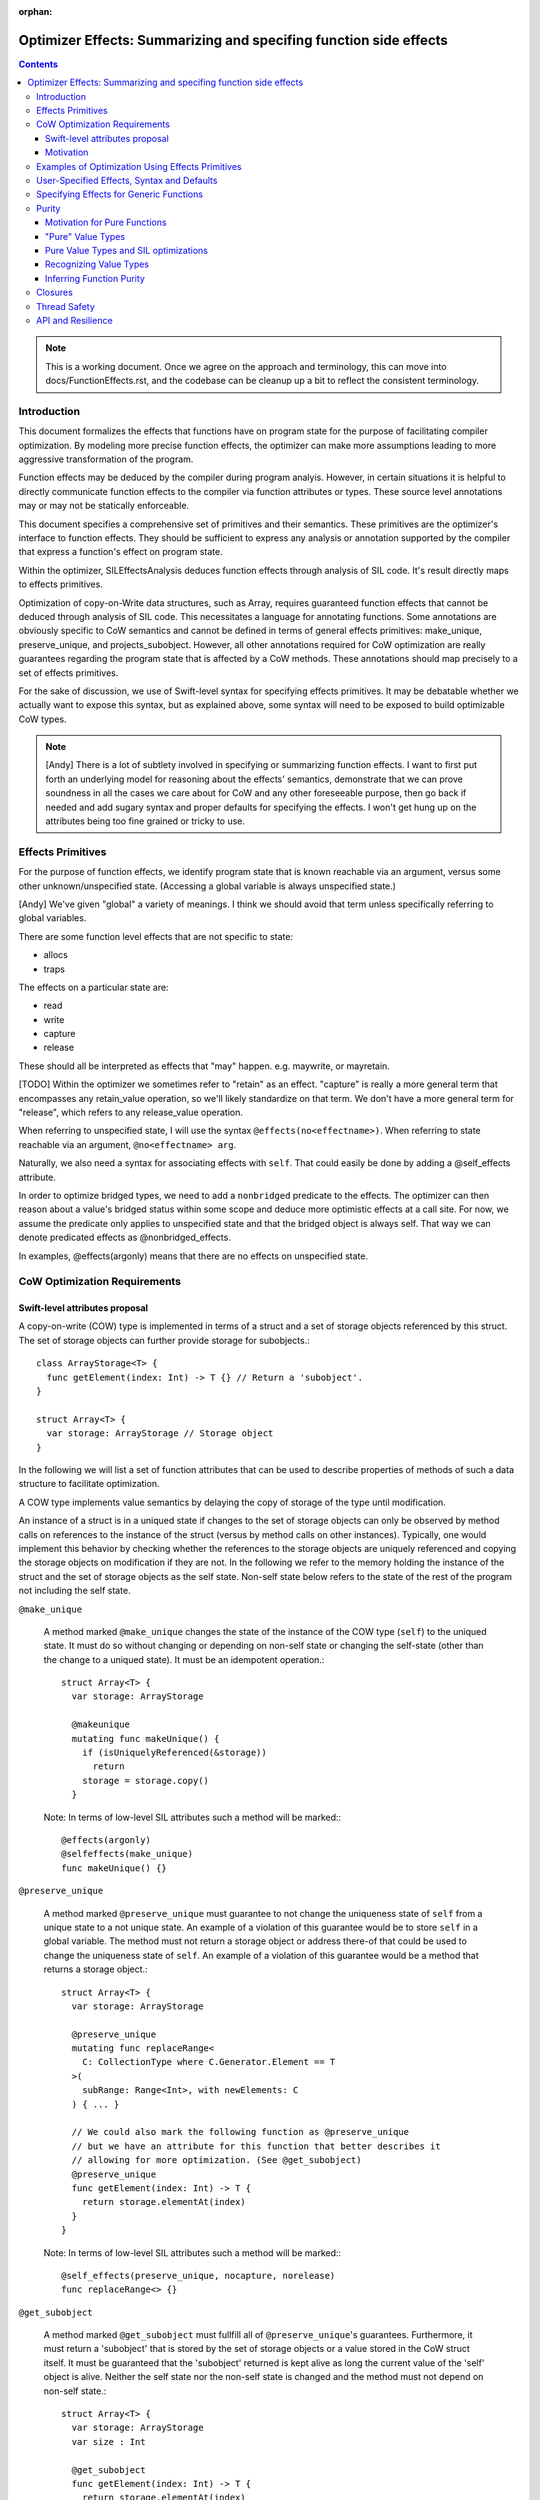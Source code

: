 :orphan:

.. OptimizerEffects:

Optimizer Effects: Summarizing and specifing function side effects
==================================================================

.. contents::

.. note::

   This is a working document. Once we agree on the approach and
   terminology, this can move into docs/FunctionEffects.rst, and the
   codebase can be cleanup up a bit to reflect the consistent
   terminology.

Introduction
------------

This document formalizes the effects that functions have on program
state for the purpose of facilitating compiler optimization. By
modeling more precise function effects, the optimizer can make more
assumptions leading to more aggressive transformation of the program.

Function effects may be deduced by the compiler during program
analyis. However, in certain situations it is helpful to directly
communicate function effects to the compiler via function attributes
or types. These source level annotations may or may not be statically
enforceable.

This document specifies a comprehensive set of primitives and their
semantics. These primitives are the optimizer's interface to function
effects. They should be sufficient to express any analysis or
annotation supported by the compiler that express a function's effect
on program state.

Within the optimizer, SILEffectsAnalysis deduces function effects
through analysis of SIL code. It's result directly maps to effects
primitives.

Optimization of copy-on-Write data structures, such as Array, requires
guaranteed function effects that cannot be deduced through analysis of
SIL code. This necessitates a language for annotating functions. Some
annotations are obviously specific to CoW semantics and cannot be
defined in terms of general effects primitives: make_unique,
preserve_unique, and projects_subobject. However, all other annotations
required for CoW optimization are really guarantees regarding the
program state that is affected by a CoW methods. These annotations
should map precisely to a set of effects primitives.

For the sake of discussion, we use of Swift-level syntax for
specifying effects primitives. It may be debatable whether we actually
want to expose this syntax, but as explained above, some syntax will
need to be exposed to build optimizable CoW types.

.. note::

   [Andy] There is a lot of subtlety involved in specifying or
   summarizing function effects. I want to first put forth an
   underlying model for reasoning about the effects' semantics,
   demonstrate that we can prove soundness in all the cases we care
   about for CoW and any other foreseeable purpose, then go back if
   needed and add sugary syntax and proper defaults for specifying the
   effects. I won't get hung up on the attributes being too fine
   grained or tricky to use.

Effects Primitives
------------------

For the purpose of function effects, we identify program state that is
known reachable via an argument, versus some other unknown/unspecified
state. (Accessing a global variable is always unspecified state.)

[Andy] We've given "global" a variety of meanings. I think we should
avoid that term unless specifically referring to global variables.

There are some function level effects that are not specific to state:

- allocs
- traps

The effects on a particular state are:

- read
- write
- capture
- release

These should all be interpreted as effects that "may"
happen. e.g. maywrite, or mayretain.

[TODO] Within the optimizer we sometimes refer to "retain" as an
effect.  "capture" is really a more general term that encompasses any
retain_value operation, so we'll likely standardize on that term. We
don't have a more general term for "release", which refers to any
release_value operation.

When referring to unspecified state, I will use the syntax
``@effects(no<effectname>)``. When referring to state reachable via an
argument, ``@no<effectname> arg``.

Naturally, we also need a syntax for associating effects with
``self``. That could easily be done by adding a @self_effects
attribute.

In order to optimize bridged types, we need to add a ``nonbridged``
predicate to the effects. The optimizer can then reason about a
value's bridged status within some scope and deduce more optimistic
effects at a call site. For now, we assume the predicate only applies
to unspecified state and that the bridged object is always self. That
way we can denote predicated effects as @nonbridged_effects.

In examples, @effects(argonly) means that there are no effects on
unspecified state.

CoW Optimization Requirements
-----------------------------

Swift-level attributes proposal
~~~~~~~~~~~~~~~~~~~~~~~~~~~~~~~

A copy-on-write (COW) type is implemented in terms of a struct and a set of
storage objects referenced by this struct. The set of storage objects can
further provide storage for subobjects.::

  class ArrayStorage<T> {
    func getElement(index: Int) -> T {} // Return a 'subobject'.
  }

  struct Array<T> {
    var storage: ArrayStorage // Storage object
  }

In the following we will list a set of function attributes that can be used to
describe properties of methods of such a data structure to facilitate
optimization.

A COW type implements value semantics by delaying the copy of storage of the
type until modification.

An instance of a struct is in a uniqued state if changes to the set of storage
objects can only be observed by method calls on references to the instance of
the struct (versus by method calls on other instances). Typically, one would
implement this behavior by checking whether the references to the storage
objects are uniquely referenced and copying the storage objects on modification
if they are not. In the following we refer to the memory holding the instance
of the struct and the set of storage objects as the self state. Non-self state
below refers to the state of the rest of the program not including the self
state.

``@make_unique``

  A method marked ``@make_unique`` changes the state of the instance of the COW
  type (``self``) to the uniqued state. It must do so without changing or
  depending on non-self state or changing the self-state (other than the change
  to a uniqued state). It must be an idempotent operation.::

    struct Array<T> {
      var storage: ArrayStorage

      @makeunique
      mutating func makeUnique() {
        if (isUniquelyReferenced(&storage))
          return
        storage = storage.copy()
      }

  Note: In terms of low-level SIL attributes such a method will be marked:::

    @effects(argonly)
    @selfeffects(make_unique)
    func makeUnique() {}

``@preserve_unique``

  A method marked ``@preserve_unique`` must guarantee to not change the
  uniqueness state of ``self`` from a unique state to a not unique state.  An
  example of a violation of this guarantee would be to store ``self`` in a
  global variable.
  The method must not return a storage object or address there-of that could be
  used to change the uniqueness state of ``self``. An example of a violation of
  this guarantee would be a method that returns a storage object.::

    struct Array<T> {
      var storage: ArrayStorage

      @preserve_unique
      mutating func replaceRange<
        C: CollectionType where C.Generator.Element == T
      >(
        subRange: Range<Int>, with newElements: C
      ) { ... }

      // We could also mark the following function as @preserve_unique
      // but we have an attribute for this function that better describes it
      // allowing for more optimization. (See @get_subobject)
      @preserve_unique
      func getElement(index: Int) -> T {
        return storage.elementAt(index)
      }
    }

  Note: In terms of low-level SIL attributes such a method will be marked:::

    @self_effects(preserve_unique, nocapture, norelease)
    func replaceRange<> {}

``@get_subobject``

  A method marked ``@get_subobject`` must fullfill all of ``@preserve_unique``'s
  guarantees. Furthermore, it must return a 'subobject' that is stored by the
  set of storage objects or a value stored in the CoW struct itself. It must be
  guaranteed that the 'subobject' returned is kept alive as long the current
  value of the 'self' object is alive. Neither the self state nor the non-self
  state is changed and the method must not depend on non-self state.::

    struct Array<T> {
      var storage: ArrayStorage
      var size : Int

      @get_subobject
      func getElement(index: Int) -> T {
        return storage.elementAt(index)
      }

      @get_subobject
      func getSize() -> Int {
        return size
      }

  Note: In terms of low-level SIL attributes such a method will be marked:::

    @effects(argonly)
    @selfeffects(preserve_unique, nowrite, nocapture, norelease,
                 projects_subobject)
    func getElement(index: Int) -> T {}

.. note::

  For the standard library's data types ``@get_subobject`` guarantees are too
  strong. An array can use an NSArray as its storage (it is in a bridged state)
  in which case we can't make assumptions on effects on non-self state. For this
  purpose we introduce a variant of the attribute above whose statement about
  global effects are predicated on the array being in a non-bridged state.

``@get_subobject_non_bridged``

  A method marked ``@get_subobject`` must fulfill all of ``@preserve_unique``'s
  guarantees. Furthermore, it must return a 'subobject' that is stored by the
  set of storage objects or a value stored in the CoW struct itself. It must be
  guaranteed that the 'subobject' returned is kept alive as long the current
  value of the 'self' object is alive. The self state is not changed. The
  non-self state is not changed and the method must not depend on non-self state
  if the ``self`` is in a non-bridged state. In a bridged state the optimizer
  will assume that subsequent calls on the same 'self' object to return the same
  value and that consecutive calls are idempotent however it will not assume
  anything beyond this about effects on non-self state.::

    struct Array<T> {
      var storage: BridgedArrayStorage
      var size : Int

      @get_subobject_non_bridged
      func getElement(index: Int) -> T {
        return storage.elementAt(index)
      }

      @get_subobject
      func getSize() -> Int {
        return size
      }

  Note: In terms of low-level SIL attributes such a method will be marked:::

    @nonbridged_effects(argonly)
    @selfeffects(preserve_unique, nowrite, nocapture, norelease,
                 projects_subobject)
    func getElement(index: Int) -> T {}


``@get_subobject_addr``

  A method marked ``@get_subobject_addr`` must fullfill all of
  ``@preserve_unique``'s guarantees. Furthermore, it must return the address of
  a 'subobject' that is stored by the set of storage objects. It is guaranteed
  that the 'subobject' at the address returned is kept alive as long the current
  value of the 'self' object is alive. Neither the self state nor the non-self
  state is changed and the method must not depend on non-self state.::

    struct Array<T> {
      var storage: ArrayStorage

      @get_subobject_addr
      func getElementAddr(index: Int) -> UnsafeMutablePointer<T> {
        return storage.elementAddrAt(index)
      }

  Note: In terms of low-level SIL attributes such a method will be marked:::

    @effects(argonly)
    @selfeffects(preserve_unique, nowrite, nocapture, norelease,
                 projects_subobject_addr)
    func getElementAddr(index: Int) -> T {}

``@initialize_subobject``

  A method marked ``@initialize_subobject`` must fullfill all of
  ``@preserve_unique``'s guarantees. The method must only store its arguments
  into *uninitialized* storage. The only effect to non-self state is the capture
  of the method's arguments.::

    struct Array<T> {
      var storage: ArrayStorage

      @initialize_subobject
      func appendAssumingUniqueStorage(elt: T) {
        storage.append(elt)
      }
    }

  Note: In terms of low-level SIL attributes such a method will be marked:::

    @effects(argonly)
    @selfeffects(preserve_unique, nocapture, norelease)
    func appendElementAssumingUnique(@norelease @nowrite elt: T) {}

.. note::

   [arnold] We would like to express something like ``@set_subobject``, too.
   However, we probably want to delay this until we have a polymorphic effects
   type system.

``@set_subobject``

  A method marked ``@set_subobject`` must fullfill all of
  ``@preserve_unique``'s guarantees. The method must only store its arguments
  into *initialized* storage. The only effect to non-self state is the capture
  of the method's arguments and the release of objects of the method arguments'
  types.::

    struct Array<T> {
      var storage: ArrayStorage

      @set_subobject
      func setElement(elt: T, atIndex: Int) {
        storage.set(elt, atIndex)
      }
    }


.. note::

   [arnold] As Andy points out, this would be best expressed using an effect
   type system.


  Note: In terms of low-level SIL attributes such a method will be marked:::

    @effects(argonly, T.release)
    @selfeffects(preserve_unique, nocapture)
    func setElement(@nowrite e: T, index: Int) {
    }

Motivation
~~~~~~~~~~

Why do we need ``makeunique``, ``preserveunique``?

The optimizer wants to hoist functions that make a COW type instance unique out
of loops. In order to do that it has to prove that uniqueness is preserved by
all operations in the loop.

Marking methods as ``makeunique``/``preserveunique`` allows the optimizer to
reason about the behavior of the method calls.

Example:::

  struct Array<T> {
    var storage: ArrayStorage<T>

    @makeunique
    func makeUnique() {
      if (isUniquelyReferenced(&storage))
       return;
      storage = storage.copy()
    }

    @preserveunique
    func getElementAddr(index: Int) -> UnsafeMutablePointer<T> {
      return storage.elementAddrAt(index)
    }

    subscript(index: Int) -> UnsafeMutablePointer<T> {
      mutableAddressor {
        makeUnique()
        return getElementAddr(index)
      }
    }
  }

When the optimizer optimizes a loop:::

  func memset(inout A: [Int], value: Int) {
    for i in 0 .. A.size {
      A[i] = value
      f()
    }
  }

It will see the following calls because methods with attributes are not inlined.::

  func memset(inout A: [Int], value: Int) {
    for i in 0 .. A.size {
      makeUnique(&A)
      addr = getElementAddr(i, &A)
      addr.memory = value
      f()
    }
  }

In order to hoist the 'makeUnique' call, the optimizer needs to be able to
reason that neither 'getElementAddr', nor the store to the address returned can
change the uniqueness state of 'A'. Furthermore, it knows because 'A' is marked
inout that in a program without inout violations f cannot hold a reference to
the object named by 'A' and therefore cannot modify it.

Why do we need ``@get_subobject``, ``@initialize_subobject``, and
``@set_subobject``?

We want to be able to hoist ``makeunique`` calls when the array is not identfied
by a unique name.::

  class AClass {
    var array: [Int]
  }

  func copy(a : AClass, b : AClass) {
    for i in min(a.size, b.size) {
       a.array.append(b.array[i])
    }
  }

In such a case we would like to reason that:::

  = b.array[i]

cannot changed the uniqueness of the instance of array 'a.array' assuming 'a' !=== 'b'.
We can do so because 'getElement' is marked ``@get_subobject`` and so does not
modify non-self state.

Further we would like to reason that:::

  a.array.append

cannot change the uniqueness state of the instance of array 'a.array' accross
iterations. We can conclude so because ``appendAssumingUnique``'s side-effects
guarantee that no destructor can run - it's only side-effect is that ``tmp``
is captured and initializes storage in the array - these are the only
side-effects according to ``@initialize_subobject``.::

  for i in 0 .. b.size {
    // @get_subobject
    tmp = getElement(b.array, i)
    makeUnique(&a.array)
    // @initialize_subobject
    appendAssumingUnique(&a.array, tmp)
  }


We can construct a very similar example where we cannot hoist makeUnique. If we
replace 'getElement' with a 'setElement'. 'setElement' will capture its argument
and further releases an element of type T - these are the only side-effects
according to ``@set_subobject``::

 @set_subobject
 func setElement(e: T, index: Int) {
   storage->setElement(e, index)
 }

Depending on 'T''s type a destructor can be invoked by the release of 'T'. The
destructor can have arbitrary side-effects. Therefore, it is not valid to hoist
the makeUnique in the code without proving that 'T's destructor cannot change
the uniqueness state. This is trivial for trivial types but requires a more
sophisticated analysis for class types (and in general cannot be disproved). In
following example we can only hoist makeUnique if we can prove that  elt's, and
elt2's destructor can't change the uniqueness state of the arrays.::

 for i in 0 ..< min(a.size, b.size) {
   makeUnique(&b.array)
   setElement(&b.array, elt, i)
   makeUnique(&a.array)
   setElement(&a.array, elt2, i)
 }

In the following loop it is not safe to hoist the makeUnique(&a)
call even for trivial types. 'appendAssumingUnique' captures its argument 'a'
which forces a copy on 'a' on every iteration of the loop.::

  for i in 0 .. a.size {
    makeUnique(&a)
    setElement(&a, 0, i)
    makeUnique(&b)
    appendAssumingUnique(&b, a)
  }

To support this reasoning we need to know when a function captures its
arguments and when a function might release an object and of which type.

``@get_subobject`` and value-type behavior

Furthermore, methods marked with ``@get_subobject`` will allow us to remove
redundant calls to read-only like methods on COW type instances assuming we can
prove that the instance is not changed in between them.::

  func f(a: [Int]) {
   @get_subobject
   count(a)
   @get_subobject
   count(a)
  }


Examples of Optimization Using Effects Primitives
-------------------------------------------------

CoW optimization: [Let's copy over examples from Arnold's proposal]

[See the Copy-on-write proposal above]

String initialization: [TBD]

User-Specified Effects, Syntax and Defaults
-------------------------------------------

Mostly TBD.

The optimizer can only take advantage of user-specified effects before
they have been inlined. Consequently, the optimizer initialy preserves
calls to annotated @effects() functions. After optimizing for effects
these functions can be inlined, dropping the effects information.

Without special syntax, specifying a pure function would require::

  @effects(argonly)
  func foo(@noread @nowrite arg)

A shorthand, such as @effects(none) could easily be
introduced. Typically, this shouldn't be needed because the purity of
a function can probably be deduced from its argument types given that
it has no effect on unspecified state. i.e. If the function does not
affect unspecific state, and operates on "pure value types" (see
below), the function is pure.

Specifying Effects for Generic Functions
----------------------------------------

Specifying literal function effects is not possible for functions with
generic arguments::

  struct MyContainer<T> {
    var t: T
    func setElt(elt: T) { t = elt }
  }

With no knowledge of T.deinit() we must assume worst case. SIL effects
analysis following specialization can easily handle such a trivial
example. But there are two situations to be concerned about:

1. Complicated CoW implementations defeat effects analysis. That is
   the whole point of Arnold's proposal for user-specified CoW
   effects.

2. Eventually we will want to publish effects on generic functions
   across resilience boundaries.

Solving this requires a system for polymorphic effects. Language
support for polymorphic effects might look something like this::

  @effects(T.release)
  func foo<T>(t: T) { ... }

This would mean that foo's unspecified effects are bounded by the
unspecified effects of T's deinitializer. The reality of designing
polymorphic effects will be much more complicated.

A different approach would be to statically constrain effects on
generic types, protocol conformance, and closures. This wouldn't solve
the general problem, but could be a very useful tool for static
enforcement.

.. note:: Examples of function effects systems:

   [JoeG] For example, the effect type system model in Koka
   (https://koka.codeplex.com) can handle exceptions, side
   effects on state, and heap capture in polymorphic contexts in a
   pretty elegant way. It's my hope that "throws" can provide a seed
   toward a full effects system like theirs.

   http://www.eff-lang.org: A language with first-class effects.


Purity
------

Motivation for Pure Functions
~~~~~~~~~~~~~~~~~~~~~~~~~~~~~

An important feature of Swift structs is that they can be defined such
that they have value semantics. The optimizer should then be able to
reason about these types with knowledge of those value semantics. This
in turn allows the optimizer to reason about function purity, which is
a powerful property. In particular, calls to pure functions can be
hoisted out of loops and combined with other calls taking the same
arguments. Pure functions also have no detrimental effect on
optimizing the surrounding code.

For example::

  func bar<T>(t: T) {...}

  func foo<T>(t: T, N: Int) {
    for _ in 1...N {
      bar(t)
      bar(t)
    }
  }

With some knowledge of bar() and T can become::

  func foo<T>(t: T, N: Int) {
    bar(t)
  }

If our own implementation of value types, like Array, Set, and String
where annotated as know "pure values" and if their common operations
are known to comply with some low-level effects, then the optimizer
could infer more general purity of operations on those types. The
optimizer could then also reason about purity of operations on user
defined types composed from Arrays, Sets, and Strings.

"Pure" Value Types
~~~~~~~~~~~~~~~~~~

Conceptually, a pure value does not share state with another
value. Any trivial struct is automatically pure. Other structs can be
declared pure by the author. It then becomes the author's
resonsibility to guarantee value semantics. For instance, any stored
reference into the heap must either be to immutable data or protected
by CoW.

Since a pure value type can in practice share implementation state, we
need an enforcable definition of such types. More formally:

- Copying or destroying a pure value cannot affect other program
  state.

- Reading memory referenced from a pure value does not depend on other
  program state. Writing memory referenced from a pure value cannot
  affect other program state.

The purity of functions that operate on these values, including their
own methods, must be deduced independently.

From the optimizer perspective, there are two aspects of type purity
that fall out of the definition:

(1) Side Effects of Copies

    Incrementing a reference count is not considered a side effect at
    the level of value semantics.  Destroying a pure value only
    destroys objects that are part of the value's storage. This could
    be enforced by prohibiting arbitrary code inside the storage deinitializer.

(2) Aliasing

    Mutation of the pure value cannot affect program state apart from that value,
    AND writing program state outside the value cannot affect the pure value.

[Note] Reference counts are exposed through the isUniquelyReferenced
API. Since copying a pure value can increase the reference of the
storage, strictly speaking, a pure function can have user-visible side
effects. We side step this issue by placing the burden on the user of
the isUniquelyReferenced API. The compiler only guarantees that the
API returns a non-unique reference count if there does happen to be an
aliasing reference after optimization, which the user cannot
control. The user must ensure that the program behaves identically in
either case apart from its performance characteristics.

Pure Value Types and SIL optimizations
~~~~~~~~~~~~~~~~~~~~~~~~~~~~~~~~~~~~~~

The benefit of having pure value types is that optimizations can treat such
types as if they were Swift value types, like struct. Member functions of pure
value types can be annotated with effects, like ``readnone`` for ``getElement``,
even if the underlying implementation of ``getElement`` reads memory from the
type's storage.

The compiler can do more optimistic optimizations for pure value types without
the need of sophisticated alias or escape analysis.

Consider this example.::

    func add(arr: Array<Int>, i: Int) -> Int {
      let e1 = arr[i]
      unknownFunction()
      let e2 = arr[i]
    }

This code is generated to something like::

    func add(arr: Array<Int>, i: Int) -> Int {
      let e1 = getElement(i, arr)
      unknownFunction()
      let e2 = getElement(i, arr)
      return e1 + e2
    }

Now if the compiler can assume that Array is a pure value type and ``getElement``
has a defined effect of ``readnone``, it can CSE the two calls. This is because
the arguments, including the ``arr`` itself, are the same for both calls.

Even if ``unknownFunction`` modifies an array which references the same storage
as ``arr``, CoW semantics will force ``unknownFunction`` to make a copy of the
storage and the storage of ``arr`` will not be modified.

Pure value types can only considered pure on high-level SIL, before effects
and semantics functions are inlined. For an example see below.

[TBD] Effects like ``readnone`` would have another impact on high-level SIL
than on low-level SIL. We have to decide how we want to handle this.

Recognizing Value Types
~~~~~~~~~~~~~~~~~~~~~~~

A major difficulty in recognizing value types arises when those types
are implemented in terms of unsafe code with arbitrary side
effects. This is the crux of the difficulty in defining the CoW
effects. Consequently, communicating purity to the compiler will
require some function annotations and/or type constraints.

A CoW type consits of a top-level value type, most likely a struct, and a
referenced storage, which may be shared between multiple instances of the CoW
type.

[TBD] Is there any difference between a 'CoW type' and a 'pure value type'?
E.g. can there be CoW types which are not pure value types or vice versa?

The important thing for a pure value type is that all functions which change
the state are defined as mutating, even if they don't mutate the top-level
struct but only the referenced storage.

.. note::

  For CoW data types this is required anyway, because any state-changing
  function will have to unique the storage and thus be able to replace the
  storage reference in the top-level struct.

Let's assume we have a setElement function in Array.::

    mutating func setElement(i: Int, e: Element) {
      storage[i] = e
    }

Let's replace the call to ``unknownFunction`` with a set of the i'th element
in our example.
The mutating function forces the array to be placed onto the stack and reloaded
after the mutating function. This lets the second ``getElement`` function get
another array parameter which prevents CSE of the two ``getElement`` calls.
Shown in this swift-SIL pseudo code::

    func add(var arr: Array<Int>, i: Int) -> Int {
      let e1 = getElement(i, arr)
      store arr to stack_array
      setElement(i, 0, &stack_array)
      let arr2 = load from stack_array
      let e2 = getElement(i, arr2)     // arr2 is another value than arr
      return e1 + e2
    }

Another important requirement for pure value types is that all functions,
which directly access the storage, are not inlined during high-level SIL.
Optimizations like code motion could move a store to the storage over a
``readnone getElement``.::

    func add(var arr: Array<Int>, i: Int) -> Int {
      let e1 = getElement(i, arr)
      store arr to stack_array
      stack_array.storage[i] = 0          // (1)
      let arr2 = load from stack_array    // (2)
      let e2 = getElement(i, arr2)        // (3)
      return e1 + e2
    }

Store (1) and load (2) do not alias and (3) is defined as ``readnone``. So (1)
could be moved over (3).

Currently inlining is prevented in high-level SIL for all functions which
have an semantics or effect attribute. Therefore we could say that the
implementor of a pure value type has to define effects on all member functions
which eventually can access or modify the storage.

To help the user to fulfill this contract, the compiler can check if some
effects annotations are missing.
For this, the storage properties of a pure value type should be annotated.
The compiler can check if all call graph paths
from the type's member functions to storage accessing functions contain at
least one function with defined effects.
Example::

    struct Array {

      @cow_storage var storage

      @effect(...)
      func getElement() { return storage.get() }

      @effect(...)
      func checkSubscript() { ... }

      subscript { get {          // OK
        checkSubscript()
        return getElement()
      } }

      func getSize() {
          return storage.size()  // Error!
      }
    }

[TBD] What if a storage property is public. What if a non member function
accesses the storage.

As discussed above, CoW types will often be generic, making the
effects of an operation on the CoW type dependent on the effects of
destroying an object of the element type.

[erik] This is not the case if CoW types are always passed as guaranteed
to the effects functions.

Inferring Function Purity
~~~~~~~~~~~~~~~~~~~~~~~~~

The optimizer can infer function purity by knowing that (1) the
function does not access unspecified state, (2) all arguments are pure
values, and (3) no calls are made into nonpure code.

(1) The effects system described above already tells the optimizer via
    analysis or annotation that the function does not access
    unspecified state.

(2) Copying or destroying a pure value by definition has no impact on
    other program state. The optimizer may either deduce this from the
    type definition, or it may rely on a type constraint.

(3) Naturally, any calls within the function body must be transitively
    pure. There is no need to check a calls to the storage
    deinitializer, which should already be guaranteed pure by virtue
    of (2).

Mutability of a pure value should not affect the purity of functions
that operate on the value. An inout argument is semantically nothing
more than a copy of the value.

[Note] Pure functions do not depend on or imply anything about the
reference counting effects: capture and release. Optimizations that
depend on reference count stability, like uniqueness hoisting, cannot
treat pure functions as side-effect free.

.. note::

   [Andy] It may be possible to make some assumptions about
   immutability of ``let`` variables, which could lead to similar
   optimization.

TODO: Need more clarity and examples

Closures
--------

Mostly TBD.

The optimizer does not currently have a way of statically determining
or enforcing effects of a function that takes a closure. We could
introduce attributes that statically enforce constraints. For example,
and @pure closure would only be permitted to close over pure values.

.. note::

   [Andy] That is a fairly strict requirement, but not one that I know
   how to overcome.

Thread Safety
-------------

The Swift concurrency proposal refers to a ``Copyable`` type. A type
must be Copyable in order to pass it across threads via a
``gateway``. The definition of a Copyable type is equivalent to a
"pure value". However, it was also proposed that the programmer be
able to annotate arbitrary data types as Copyable even if they contain
shared state as long as it is protected via a mutex. However, such
data types cannot be considered pure by the optimizer. I instead
propose that a separate constraint, Synchronized, be attributed to
shareable types that are not pure. An object could be passed through a
gateway either if it is a PureValue or is Synchronized.

Annotations for thread safety run into the same problems with generics
and closures.

API and Resilience
------------------

Any type constraints, function effects, or closure attributes that we
introduce on public functions become part of the API.

Naturally, there are resilience implications to user-specified
effects. Moving to a weaker set of declared effects is not resilient.

Generally, a default-safe policy provides a much better user model
from some effects. For example, we could decide that functions cannot
affect unspecified state by default. If the user accesses globals,
they then need to annotate their function. However, default safety
dictates that any necessary annotations should be introduced before
declaring API stability.
